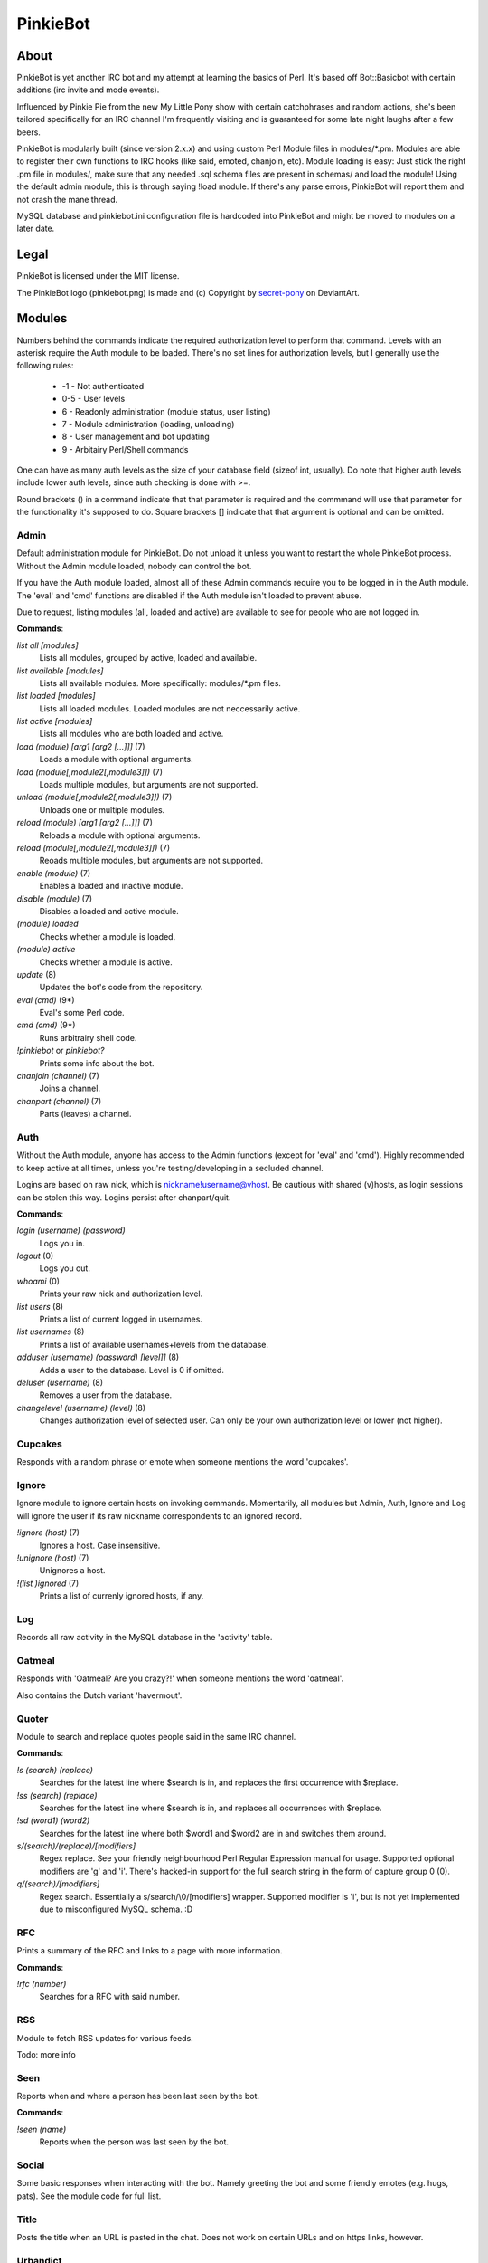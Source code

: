 PinkieBot
#########

About
=====
PinkieBot is yet another IRC bot and my attempt at learning the basics of Perl. It's based off Bot::Basicbot with certain additions (irc invite and mode events).

Influenced by Pinkie Pie from the new My Little Pony show with certain catchphrases and random actions, she's been tailored specifically for an IRC channel I'm frequently visiting and is guaranteed for some late night laughs after a few beers.

PinkieBot is modularly built (since version 2.x.x) and using custom Perl Module files in modules/\*.pm. Modules are able to register their own functions to IRC hooks (like said, emoted, chanjoin, etc). Module loading is easy: Just stick the right .pm file in modules/, make sure that any needed .sql schema files are present in schemas/ and load the module! Using the default admin module, this is through saying !load module. If there's any parse errors, PinkieBot will report them and not crash the mane thread.

MySQL database and pinkiebot.ini configuration file is hardcoded into PinkieBot and might be moved to modules on a later date.

Legal
=====
PinkieBot is licensed under the MIT license.

The PinkieBot logo (pinkiebot.png) is made and (c) Copyright by `secret-pony <http://secret-pony.deviantart.com/art/Pinkiebot-286224629>`_ on DeviantArt.

Modules
=======
Numbers behind the commands indicate the required authorization level to perform that command. Levels with an asterisk require the Auth module to be loaded. There's no set lines for authorization levels, but I generally use the following rules:

    * -1 - Not authenticated
    * 0-5 - User levels
    * 6 - Readonly administration (module status, user listing)
    * 7 - Module administration (loading, unloading)
    * 8 - User management and bot updating
    * 9 - Arbitairy Perl/Shell commands

One can have as many auth levels as the size of your database field (sizeof int, usually). Do note that higher auth levels include lower auth levels, since auth checking is done with >=.

Round brackets () in a command indicate that that parameter is required and the commmand will use that parameter for the functionality it's supposed to do. Square brackets [] indicate that that argument is optional and can be omitted.

Admin
-----
Default administration module for PinkieBot. Do not unload it unless you want to restart the whole PinkieBot process. Without the Admin module loaded, nobody can control the bot.

If you have the Auth module loaded, almost all of these Admin commands require you to be logged in in the Auth module. The 'eval' and 'cmd' functions are disabled if the Auth module isn't loaded to prevent abuse.

Due to request, listing modules (all, loaded and active) are available to see for people who are not logged in.

**Commands**:

*list all [modules]*
    Lists all modules, grouped by active, loaded and available.
*list available [modules]*
    Lists all available modules. More specifically: modules/\*.pm files.
*list loaded [modules]*
    Lists all loaded modules. Loaded modules are not neccessarily active.
*list active [modules]*
    Lists all modules who are both loaded and active.
*load (module) [arg1 [arg2 [...]]]* (7)
    Loads a module with optional arguments.
*load (module[,module2[,module3]])* (7)
    Loads multiple modules, but arguments are not supported.
*unload (module[,module2[,module3]])* (7)
    Unloads one or multiple modules.
*reload (module) [arg1 [arg2 [...]]]* (7)
    Reloads a module with optional arguments.
*reload (module[,module2[,module3]])* (7)
    Reoads multiple modules, but arguments are not supported.
*enable (module)* (7)
    Enables a loaded and inactive module.
*disable (module)* (7)
    Disables a loaded and active module.
*(module) loaded*
    Checks whether a module is loaded.
*(module) active*
    Checks whether a module is active.
*update* (8)
    Updates the bot's code from the repository.
*eval (cmd)* (9*)
    Eval's some Perl code.
*cmd (cmd)* (9*)
    Runs arbitrairy shell code.
*!pinkiebot* or *pinkiebot?*
    Prints some info about the bot.
*chanjoin (channel)* (7)
    Joins a channel.
*chanpart (channel)* (7)
    Parts (leaves) a channel.

Auth
----
Without the Auth module, anyone has access to the Admin functions (except for 'eval' and 'cmd'). Highly recommended to keep active at all times, unless you're testing/developing in a secluded channel.

Logins are based on raw nick, which is nickname!username@vhost. Be cautious with shared (v)hosts, as login sessions can be stolen this way. Logins persist after chanpart/quit.

**Commands**:

*login (username) (password)*
    Logs you in.
*logout* (0)
    Logs you out.
*whoami* (0)
    Prints your raw nick and authorization level.
*list users* (8)
    Prints a list of current logged in usernames.
*list usernames* (8)
    Prints a list of available usernames+levels from the database.
*adduser (username) (password) [level]]* (8)
    Adds a user to the database. Level is 0 if omitted.
*deluser (username)* (8)
    Removes a user from the database.
*changelevel (username) (level)* (8)
    Changes authorization level of selected user. Can only be your own authorization level or lower (not higher).

Cupcakes
--------
Responds with a random phrase or emote when someone mentions the word 'cupcakes'.


Ignore
------
Ignore module to ignore certain hosts on invoking commands. Momentarily, all
modules but Admin, Auth, Ignore and Log will ignore the user if its raw nickname
correspondents to an ignored record.

*!ignore (host)* (7)
    Ignores a host. Case insensitive.
*!unignore (host)* (7)
	Unignores a host.
*!(list )ignored* (7)
	Prints a list of currenly ignored hosts, if any.

Log
---
Records all raw activity in the MySQL database in the 'activity' table.

Oatmeal
-------
Responds with 'Oatmeal? Are you crazy?!' when someone mentions the word 'oatmeal'.

Also contains the Dutch variant 'havermout'.

Quoter
------
Module to search and replace quotes people said in the same IRC channel.

**Commands**:

*!s (search) (replace)*
    Searches for the latest line where $search is in, and replaces the first occurrence with $replace.
*!ss (search) (replace)*
    Searches for the latest line where $search is in, and replaces all occurrences with $replace.
*!sd (word1) (word2)*
    Searches for the latest line where both $word1 and $word2 are in and switches them around.
*s/(search)/(replace)/[modifiers]*
    Regex replace. See your friendly neighbourhood Perl Regular Expression manual for usage. Supported optional modifiers are 'g' and 'i'. There's hacked-in support for the full search string in the form of capture group 0 (\0).
*q/(search)/[modifiers]*
	Regex search. Essentially a s/search/\\0/[modifiers] wrapper. Supported modifier is 'i', but is not yet implemented due to misconfigured MySQL schema. :D

RFC
---
Prints a summary of the RFC and links to a page with more information.

**Commands**:

*!rfc (number)*
    Searches for a RFC with said number.

RSS
---
Module to fetch RSS updates for various feeds.

Todo: more info

Seen
----
Reports when and where a person has been last seen by the bot.

**Commands**:

*!seen (name)*
    Reports when the person was last seen by the bot.

Social
------
Some basic responses when interacting with the bot. Namely greeting the bot and some friendly emotes (e.g. hugs, pats). See the module code for full list.

Title
-----
Posts the title when an URL is pasted in the chat. Does not work on certain URLs and on https links, however.

Urbandict
---------
Searches for an Urban Dictionary definition and posts the first result.

**Commands**:

*!ud (definition)*
    Posts the first Urban Dictionary definition result.

Watch
-----
Keeps an eye on when somebody is back. When a person is back (when they say or emote in a channel), the bot addresses the watcher that the watched person has returned.

**Commands**:

*!watch (name)*
    Watches a person.

Wikipedia
---------
Searches for an article on Wikipedia.org and prints the first ~300 characters of the summary, with a link to the full article.

**Commands**:

*!w (page)* or *!wiki (page)*
    Searches for page on Wikipedia.org.

